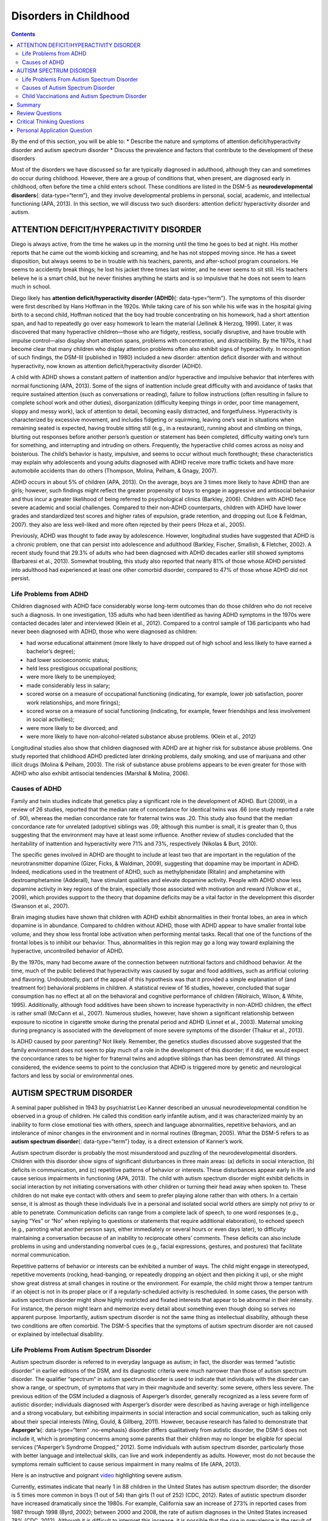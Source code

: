 ======================
Disorders in Childhood
======================



.. contents::
   :depth: 3
..

.. container::

   By the end of this section, you will be able to: \* Describe the
   nature and symptoms of attention deficit/hyperactivity disorder and
   autism spectrum disorder \* Discuss the prevalence and factors that
   contribute to the development of these disorders

Most of the disorders we have discussed so far are typically diagnosed
in adulthood, although they can and sometimes do occur during childhood.
However, there are a group of conditions that, when present, are
diagnosed early in childhood, often before the time a child enters
school. These conditions are listed in the DSM-5 as **neurodevelopmental
disorders**\ {: data-type=“term”}, and they involve developmental
problems in personal, social, academic, and intellectual functioning
(APA, 2013). In this section, we will discuss two such disorders:
attention deficit/ hyperactivity disorder and autism.

ATTENTION DEFICIT/HYPERACTIVITY DISORDER
========================================

Diego is always active, from the time he wakes up in the morning until
the time he goes to bed at night. His mother reports that he came out
the womb kicking and screaming, and he has not stopped moving since. He
has a sweet disposition, but always seems to be in trouble with his
teachers, parents, and after-school program counselors. He seems to
accidently break things; he lost his jacket three times last winter, and
he never seems to sit still. His teachers believe he is a smart child,
but he never finishes anything he starts and is so impulsive that he
does not seem to learn much in school.

Diego likely has **attention deficit/hyperactivity disorder (ADHD)**\ {:
data-type=“term”}. The symptoms of this disorder were first described by
Hans Hoffman in the 1920s. While taking care of his son while his wife
was in the hospital giving birth to a second child, Hoffman noticed that
the boy had trouble concentrating on his homework, had a short attention
span, and had to repeatedly go over easy homework to learn the material
(Jellinek & Herzog, 1999). Later, it was discovered that many
hyperactive children—those who are fidgety, restless, socially
disruptive, and have trouble with impulse control—also display short
attention spans, problems with concentration, and distractibility. By
the 1970s, it had become clear that many children who display attention
problems often also exhibit signs of hyperactivity. In recognition of
such findings, the DSM-III (published in 1980) included a new disorder:
attention deficit disorder with and without hyperactivity, now known as
attention deficit/hyperactivity disorder (ADHD).

A child with ADHD shows a constant pattern of inattention and/or
hyperactive and impulsive behavior that interferes with normal
functioning (APA, 2013). Some of the signs of inattention include great
difficulty with and avoidance of tasks that require sustained attention
(such as conversations or reading), failure to follow instructions
(often resulting in failure to complete school work and other duties),
disorganization (difficulty keeping things in order, poor time
management, sloppy and messy work), lack of attention to detail,
becoming easily distracted, and forgetfulness. Hyperactivity is
characterized by excessive movement, and includes fidgeting or
squirming, leaving one’s seat in situations when remaining seated is
expected, having trouble sitting still (e.g., in a restaurant), running
about and climbing on things, blurting out responses before another
person’s question or statement has been completed, difficulty waiting
one’s turn for something, and interrupting and intruding on others.
Frequently, the hyperactive child comes across as noisy and boisterous.
The child’s behavior is hasty, impulsive, and seems to occur without
much forethought; these characteristics may explain why adolescents and
young adults diagnosed with ADHD receive more traffic tickets and have
more automobile accidents than do others (Thompson, Molina, Pelham, &
Gnagy, 2007).

ADHD occurs in about 5% of children (APA, 2013). On the average, boys
are 3 times more likely to have ADHD than are girls; however, such
findings might reflect the greater propensity of boys to engage in
aggressive and antisocial behavior and thus incur a greater likelihood
of being referred to psychological clinics (Barkley, 2006). Children
with ADHD face severe academic and social challenges. Compared to their
non-ADHD counterparts, children with ADHD have lower grades and
standardized test scores and higher rates of expulsion, grade retention,
and dropping out (Loe & Feldman, 2007). they also are less well-liked
and more often rejected by their peers (Hoza et al., 2005).

Previously, ADHD was thought to fade away by adolescence. However,
longitudinal studies have suggested that ADHD is a chronic problem, one
that can persist into adolescence and adulthood (Barkley, Fischer,
Smallish, & Fletcher, 2002). A recent study found that 29.3% of adults
who had been diagnosed with ADHD decades earlier still showed symptoms
(Barbaresi et al., 2013). Somewhat troubling, this study also reported
that nearly 81% of those whose ADHD persisted into adulthood had
experienced at least one other comorbid disorder, compared to 47% of
those whose ADHD did not persist.

Life Problems from ADHD
-----------------------

Children diagnosed with ADHD face considerably worse long-term outcomes
than do those children who do not receive such a diagnosis. In one
investigation, 135 adults who had been identified as having ADHD
symptoms in the 1970s were contacted decades later and interviewed
(Klein et al., 2012). Compared to a control sample of 136 participants
who had never been diagnosed with ADHD, those who were diagnosed as
children:

-  had worse educational attainment (more likely to have dropped out of
   high school and less likely to have earned a bachelor’s degree);
-  had lower socioeconomic status;
-  held less prestigious occupational positions;
-  were more likely to be unemployed;
-  made considerably less in salary;
-  scored worse on a measure of occupational functioning (indicating,
   for example, lower job satisfaction, poorer work relationships, and
   more firings);
-  scored worse on a measure of social functioning (indicating, for
   example, fewer friendships and less involvement in social
   activities);
-  were more likely to be divorced; and
-  were more likely to have non-alcohol-related substance abuse
   problems. (Klein et al., 2012)

Longitudinal studies also show that children diagnosed with ADHD are at
higher risk for substance abuse problems. One study reported that
childhood ADHD predicted later drinking problems, daily smoking, and use
of marijuana and other illicit drugs (Molina & Pelham, 2003). The risk
of substance abuse problems appears to be even greater for those with
ADHD who also exhibit antisocial tendencies (Marshal & Molina, 2006).

Causes of ADHD
--------------

Family and twin studies indicate that genetics play a significant role
in the development of ADHD. Burt (2009), in a review of 26 studies,
reported that the median rate of concordance for identical twins was .66
(one study reported a rate of .90), whereas the median concordance rate
for fraternal twins was .20. This study also found that the median
concordance rate for unrelated (adoptive) siblings was .09; although
this number is small, it is greater than 0, thus suggesting that the
environment may have at least some influence. Another review of studies
concluded that the heritability of inattention and hyperactivity were
71% and 73%, respectively (Nikolas & Burt, 2010).

The specific genes involved in ADHD are thought to include at least two
that are important in the regulation of the neurotransmitter dopamine
(Gizer, Ficks, & Waldman, 2009), suggesting that dopamine may be
important in ADHD. Indeed, medications used in the treatment of ADHD,
such as methylphenidate (Ritalin) and amphetamine with dextroamphetamine
(Adderall), have stimulant qualities and elevate dopamine activity.
People with ADHD show less dopamine activity in key regions of the
brain, especially those associated with motivation and reward (Volkow et
al., 2009), which provides support to the theory that dopamine deficits
may be a vital factor in the development this disorder (Swanson et al.,
2007).

Brain imaging studies have shown that children with ADHD exhibit
abnormalities in their frontal lobes, an area in which dopamine is in
abundance. Compared to children without ADHD, those with ADHD appear to
have smaller frontal lobe volume, and they show less frontal lobe
activation when performing mental tasks. Recall that one of the
functions of the frontal lobes is to inhibit our behavior. Thus,
abnormalities in this region may go a long way toward explaining the
hyperactive, uncontrolled behavior of ADHD.

By the 1970s, many had become aware of the connection between
nutritional factors and childhood behavior. At the time, much of the
public believed that hyperactivity was caused by sugar and food
additives, such as artificial coloring and flavoring. Undoubtedly, part
of the appeal of this hypothesis was that it provided a simple
explanation of (and treatment for) behavioral problems in children. A
statistical review of 16 studies, however, concluded that sugar
consumption has no effect at all on the behavioral and cognitive
performance of children (Wolraich, Wilson, & White, 1995). Additionally,
although food additives have been shown to increase hyperactivity in
non-ADHD children, the effect is rather small (McCann et al., 2007).
Numerous studies, however, have shown a significant relationship between
exposure to nicotine in cigarette smoke during the prenatal period and
ADHD (Linnet et al., 2003). Maternal smoking during pregnancy is
associated with the development of more severe symptoms of the disorder
(Thakur et al., 2013).

Is ADHD caused by poor parenting? Not likely. Remember, the genetics
studies discussed above suggested that the family environment does not
seem to play much of a role in the development of this disorder; if it
did, we would expect the concordance rates to be higher for fraternal
twins and adoptive siblings than has been demonstrated. All things
considered, the evidence seems to point to the conclusion that ADHD is
triggered more by genetic and neurological factors and less by social or
environmental ones.

AUTISM SPECTRUM DISORDER
========================

A seminal paper published in 1943 by psychiatrist Leo Kanner described
an unusual neurodevelopmental condition he observed in a group of
children. He called this condition early infantile autism, and it was
characterized mainly by an inability to form close emotional ties with
others, speech and language abnormalities, repetitive behaviors, and an
intolerance of minor changes in the environment and in normal routines
(Bregman, 2005). What the DSM-5 refers to as **autism spectrum
disorder**\ {: data-type=“term”} today, is a direct extension of
Kanner’s work.

Autism spectrum disorder is probably the most misunderstood and puzzling
of the neurodevelopmental disorders. Children with this disorder show
signs of significant disturbances in three main areas: (a) deficits in
social interaction, (b) deficits in communication, and (c) repetitive
patterns of behavior or interests. These disturbances appear early in
life and cause serious impairments in functioning (APA, 2013). The child
with autism spectrum disorder might exhibit deficits in social
interaction by not initiating conversations with other children or
turning their head away when spoken to. These children do not make eye
contact with others and seem to prefer playing alone rather than with
others. In a certain sense, it is almost as though these individuals
live in a personal and isolated social world others are simply not privy
to or able to penetrate. Communication deficits can range from a
complete lack of speech, to one word responses (e.g., saying “Yes” or
“No” when replying to questions or statements that require additional
elaboration), to echoed speech (e.g., parroting what another person
says, either immediately or several hours or even days later), to
difficulty maintaining a conversation because of an inability to
reciprocate others’ comments. These deficits can also include problems
in using and understanding nonverbal cues (e.g., facial expressions,
gestures, and postures) that facilitate normal communication.

Repetitive patterns of behavior or interests can be exhibited a number
of ways. The child might engage in stereotyped, repetitive movements
(rocking, head-banging, or repeatedly dropping an object and then
picking it up), or she might show great distress at small changes in
routine or the environment. For example, the child might throw a temper
tantrum if an object is not in its proper place or if a
regularly-scheduled activity is rescheduled. In some cases, the person
with autism spectrum disorder might show highly restricted and fixated
interests that appear to be abnormal in their intensity. For instance,
the person might learn and memorize every detail about something even
though doing so serves no apparent purpose. Importantly, autism spectrum
disorder is not the same thing as intellectual disability, although
these two conditions are often comorbid. The DSM-5 specifies that the
symptoms of autism spectrum disorder are not caused or explained by
intellectual disability.

Life Problems From Autism Spectrum Disorder
-------------------------------------------

Autism spectrum disorder is referred to in everyday language as autism;
in fact, the disorder was termed “autistic disorder” in earlier editions
of the DSM, and its diagnostic criteria were much narrower than those of
autism spectrum disorder. The qualifier “spectrum” in autism spectrum
disorder is used to indicate that individuals with the disorder can show
a range, or spectrum, of symptoms that vary in their magnitude and
severity: some severe, others less severe. The previous edition of the
DSM included a diagnosis of Asperger’s disorder, generally recognized as
a less severe form of autistic disorder; individuals diagnosed with
Asperger’s disorder were described as having average or high
intelligence and a strong vocabulary, but exhibiting impairments in
social interaction and social communication, such as talking only about
their special interests (Wing, Gould, & Gillberg, 2011). However,
because research has failed to demonstrate that **Asperger’s**\ {:
data-type=“term” .no-emphasis} disorder differs qualitatively from
autistic disorder, the DSM-5 does not include it, which is prompting
concerns among some parents that their children may no longer be
eligible for special services (“Asperger’s Syndrome Dropped,” 2012).
Some individuals with autism spectrum disorder, particularly those with
better language and intellectual skills, can live and work independently
as adults. However, most do not because the symptoms remain sufficient
to cause serious impairment in many realms of life (APA, 2013).

.. container:: psychology link-to-learning

   Here is an instructive and poignant
   `video <http://openstax.org/l/sevautism>`__ highlighting severe
   autism.

Currently, estimates indicate that nearly 1 in 88 children in the United
States has autism spectrum disorder; the disorder is 5 times more common
in boys (1 out of 54) than girls (1 out of 252) (CDC, 2012). Rates of
autistic spectrum disorder have increased dramatically since the 1980s.
For example, California saw an increase of 273% in reported cases from
1987 through 1998 (Byrd, 2002); between 2000 and 2008, the rate of
autism diagnoses in the United States increased 78% (CDC, 2012).
Although it is difficult to interpret this increase, it is possible that
the rise in prevalence is the result of the broadening of the diagnosis,
increased efforts to identify cases in the community, and greater
awareness and acceptance of the diagnosis. In addition, mental health
professionals are now more knowledgeable about autism spectrum disorder
and are better equipped to make the diagnosis, even in subtle cases
(Novella, 2008).

.. container:: psychology dig-deeper

   .. container::

      Why Is the Prevalence Rate of ADHD Increasing?

   Many people believe that the rates of ADHD have increased in recent
   years, and there is evidence to support this contention. In a recent
   study, investigators found that the parent-reported prevalence of
   ADHD among children (4–17 years old) in the United States increased
   by 22% during a 4-year period, from 7.8% in 2003 to 9.5% in 2007
   (CDC, 2010). Over time this increase in parent-reported ADHD was
   observed in all sociodemographic groups and was reflected by
   substantial increases in 12 states (Indiana, North Carolina, and
   Colorado were the top three). The increases were greatest for older
   teens (ages 15–17), multiracial and Hispanic children, and children
   with a primary language other than English. Another investigation
   found that from 1998–2000 through 2007–2009 the parent-reported
   prevalence of ADHD increased among U.S. children between the ages of
   5–17 years old, from 6.9% to 9.0% (Akinbami, Liu, Pastor, & Reuben,
   2011).

   A major weakness of both studies was that children were not actually
   given a formal diagnosis. Instead, parents were simply asked whether
   or not a doctor or other health-care provider had ever told them
   their child had ADHD; the reported prevalence rates thus may have
   been affected by the accuracy of parental memory. Nevertheless, the
   findings from these studies raise important questions concerning what
   appears to be a demonstrable rise in the prevalence of ADHD. Although
   the reasons underlying this apparent increase in the rates of ADHD
   over time are poorly understood and, at best, speculative, several
   explanations are viable:

   -  ADHD may be over-diagnosed by doctors who are too quick to
      medicate children as a behavior treatment.
   -  There is greater awareness of ADHD now than in the past. Nearly
      everyone has heard of ADHD, and most parents and teachers are
      aware of its key symptoms. Thus, parents may be quick to take
      their children to a doctor if they believe their child possesses
      these symptoms, or teachers may be more likely now than in the
      past to notice the symptoms and refer the child for evaluation.
   -  The use of computers, video games, iPhones, and other electronic
      devices has become pervasive among children in the early 21st
      century, and these devices could potentially shorten children’s
      attentions spans. Thus, what might seem like inattention to some
      parents and teachers could simply reflect exposure to too much
      technology.
   -  ADHD diagnostic criteria have changed over time.

Causes of Autism Spectrum Disorder
----------------------------------

Early theories of autism placed the blame squarely on the shoulders of
the child’s parents, particularly the mother. Bruno Bettelheim (an
Austrian-born American child psychologist who was heavily influenced by
Sigmund Freud’s ideas) suggested that a mother’s ambivalent attitudes
and her frozen and rigid emotions toward her child were the main causal
factors in childhood autism. In what must certainly stand as one of the
more controversial assertions in psychology over the last 50 years, he
wrote, “I state my belief that the precipitating factor in infantile
autism is the parent’s wish that his child should not exist”
(Bettelheim, 1967, p. 125). As you might imagine, Bettelheim did not
endear himself to a lot of people with this position; incidentally, no
scientific evidence exists supporting his claims.

The exact causes of autism spectrum disorder remain unknown despite
massive research efforts over the last two decades (Meek,
Lemery-Chalfant, Jahromi, & Valiente, 2013). Autism appears to be
strongly influenced by genetics, as identical twins show concordance
rates of 60%–90%, whereas concordance rates for fraternal twins and
siblings are 5%–10% (Autism Genome Project Consortium, 2007). Many
different genes and gene mutations have been implicated in autism (Meek
et al., 2013). Among the genes involved are those important in the
formation of synaptic circuits that facilitate communication between
different areas of the brain (Gauthier et al., 2011). A number of
environmental factors are also thought to be associated with increased
risk for autism spectrum disorder, at least in part, because they
contribute to new mutations. These factors include exposure to
pollutants, such as plant emissions and mercury, urban versus rural
residence, and vitamin D deficiency (Kinney, Barch, Chayka, Napoleon, &
Munir, 2009).

Child Vaccinations and Autism Spectrum Disorder
-----------------------------------------------

In the late 1990s, a prestigious medical journal published an article
purportedly showing that autism is triggered by the MMR (measles, mumps,
and rubella) vaccine. These findings were very controversial and drew a
great deal of attention, sparking an international forum on whether
children should be vaccinated. In a shocking turn of events, some years
later the article was retracted by the journal that had published it
after accusations of fraud on the part of the lead researcher. Despite
the retraction, the reporting in popular media led to concerns about a
possible link between vaccines and autism persisting. A recent survey of
parents, for example, found that roughly a third of respondents
expressed such a concern (Kennedy, LaVail, Nowak, Basket, & Landry,
2011); and perhaps fearing that their children would develop autism,
more than 10% of parents of young children refuse or delay
**vaccinations**\ {: data-type=“term” .no-emphasis} (Dempsey et al.,
2011). Some parents of children with autism mounted a campaign against
scientists who refuted the vaccine-autism link. Even politicians and
several well-known celebrities weighed in; for example, actress Jenny
McCarthy (who believed that a vaccination caused her son’s autism)
co-authored a book on the matter. However, there is no scientific
evidence that a link exists between autism and vaccinations (Hughes,
2007). Indeed, a recent study compared the vaccination histories of 256
children with autism spectrum disorder with that of 752 control children
across three time periods during their first two years of life (birth to
3 months, birth to 7 months, and birth to 2 years) (DeStefano, Price, &
Weintraub, 2013). At the time of the study, the children were between 6
and 13 years old, and their prior vaccination records were obtained.
Because vaccines contain immunogens (substances that fight infections),
the investigators examined medical records to see how many immunogens
children received to determine if those children who received more
immunogens were at greater risk for developing autism spectrum disorder.
The results of this study, a portion of which are shown in
`[link] <#Figure_15_11_Immunogen>`__, clearly demonstrate that the
quantity of immunogens from vaccines received during the first two years
of life were not at all related to the development of autism spectrum
disorder. There is not a relationship between vaccinations and autism
spectrum disorders.

|A graph has an x-axis labeled “total cumulative immunogens” and a
y-axis with percentage numbers. For children aged 0–3 months, the data
is approximately as follows: 0–25 immunogens are about 48% for ASD cases
and 41% for controls, 26–50 immunogens are 5% for ASD cases and 6% for
controls, and for 3000–3258 immunogens45% for ASD cases and 50% for
controls. For children aged 0–7months, the data is approximately as
follows: 26–50 immunogens are about 20% for ASD cases and 18% for
controls, 51–75 immunogens are 25% for ASD cases and 22% for controls,
3000–3258 immunogens are 45% for ASD cases and 52% for controls,
6000–6258 immunogens are 10% for ASD cases and 8% for controls, and for
9000–9258 immunogens 33% for ASD cases and 40% for controls. For
children aged 0–24 months, the data is approximately as follows: 151–175
immunogens are about 25% for ASD cases and 25% for controls, 176–200
immunogens are 18% for ASD cases and 13% for controls, 9000–9528
immunogens are 17% for ASD cases and 20% for controls, and for
12000–12258 immunogens 25% for ASD cases and25% for controls.|\ {:
#Figure_15_11_Immunogen}

Why does concern over vaccines and autism spectrum disorder persist?
Since the proliferation of the Internet in the 1990s, parents have been
constantly bombarded with online information that can become magnified
and take on a life of its own. The enormous volume of electronic
information pertaining to autism spectrum disorder, combined with how
difficult it can be to grasp complex scientific concepts, can make
separating good research from bad challenging (Downs, 2008). Notably,
the study that fueled the controversy reported that 8 out of 12
children—according to their parents—developed symptoms consistent with
autism spectrum disorder shortly after receiving a vaccination. To
conclude that vaccines cause autism spectrum disorder on this basis, as
many did, is clearly incorrect for a number of reasons, not the least of
which is because correlation does not imply causation, as you’ve
learned.

Additionally, as was the case with diet and ADHD in the 1970s, the
notion that autism spectrum disorder is caused by vaccinations is
appealing to some because it provides a simple explanation for this
condition. Like all disorders, however, there are no simple explanations
for autism spectrum disorder. Although the research discussed above has
shed some light on its causes, science is still a long way from complete
understanding of the disorder.

Summary
=======

Neurodevelopmental disorders are a group of disorders that are typically
diagnosed during childhood and are characterized by developmental
deficits in personal, social, academic, and intellectual realms; these
disorders include attention deficit/hyperactivity disorder (ADHD) and
autism spectrum disorder. ADHD is characterized by a pervasive pattern
of inattention and/or hyperactive and impulsive behavior that interferes
with normal functioning. Genetic and neurobiological factors contribute
to the development of ADHD, which can persist well into adulthood and is
often associated with poor long-term outcomes. The major features of
autism spectrum disorder include deficits in social interaction and
communication and repetitive movements or interests. As with ADHD,
genetic factors appear to play a prominent role in the development of
autism spectrum disorder; exposure to environmental pollutants such as
mercury have also been linked to the development of this disorder.
Although it is believed by some that autism is triggered by the MMR
vaccination, evidence does not support this claim.

Review Questions
================

.. container::

   .. container::

      Which of the following is *not* a primary characteristic of ADHD?

      1. short attention span
      2. difficulty concentrating and distractibility
      3. restricted and fixated interest
      4. excessive fidgeting and squirming {: type=“a”}

   .. container::

      C

.. container::

   .. container::

      One of the primary characteristics of autism spectrum disorder is
      \________.

      1. bed-wetting
      2. difficulty relating to others
      3. short attention span
      4. intense and inappropriate interest in others {: type=“a”}

   .. container::

      B

Critical Thinking Questions
===========================

.. container::

   .. container::

      Compare the factors that are important in the development of ADHD
      with those that are important in the development of autism
      spectrum disorder.

   .. container::

      Genetic factors appear to play a major role in the development of
      both ADHD and autism spectrum disorder: studies show higher rates
      of concordance among identical twins than among fraternal twins
      for both disorders. In ADHD, genes that regulate dopamine have
      been implicated; in autism spectrum disorder, de novo genetic
      mutations appear to be important. Imaging studies suggest that
      abnormalities in the frontal lobes may be important in the
      development of ADHD. Parenting practices are not connected to the
      development of either disorder. Although environmental toxins are
      generally unimportant in the development of ADHD, exposure to
      cigarette smoke during the prenatal period has been linked to the
      development of the disorder; a number of environmental factors are
      thought to be associated with an increased risk for autism
      spectrum disorder: exposure to pollutants, an urban versus rural
      residence, and vitamin D deficiency. Although some people continue
      to believe that MMR vaccinations can cause autism spectrum
      disorder (due to an influential paper that was later retracted),
      there is no scientific evidence that supports this assertion.

Personal Application Question
=============================

.. container::

   .. container::

      Discuss the characteristics of autism spectrum disorder with a few
      of your friends or members of your family (choose friends or
      family members who know little about the disorder) and ask them if
      they think the cause is due to bad parenting or vaccinations. If
      they indicate that they believe either to be true, why do you
      think this might be the case? What would be your response?

.. container::

   .. rubric:: Glossary
      :name: glossary

   {: data-type=“glossary-title”}

   attention deficit/hyperactivity disorder
      childhood disorder characterized by inattentiveness and/or
      hyperactive, impulsive behavior ^
   autism spectrum disorder
      childhood disorder characterized by deficits in social interaction
      and communication, and repetitive patterns of behavior or
      interests ^
   neurodevelopmental disorder
      one of the disorders that are first diagnosed in childhood and
      involve developmental problems in academic, intellectual, social
      functioning

.. |A graph has an x-axis labeled “total cumulative immunogens” and a y-axis with percentage numbers. For children aged 0–3 months, the data is approximately as follows: 0–25 immunogens are about 48% for ASD cases and 41% for controls, 26–50 immunogens are 5% for ASD cases and 6% for controls, and for 3000–3258 immunogens45% for ASD cases and 50% for controls. For children aged 0–7months, the data is approximately as follows: 26–50 immunogens are about 20% for ASD cases and 18% for controls, 51–75 immunogens are 25% for ASD cases and 22% for controls, 3000–3258 immunogens are 45% for ASD cases and 52% for controls, 6000–6258 immunogens are 10% for ASD cases and 8% for controls, and for 9000–9258 immunogens 33% for ASD cases and 40% for controls. For children aged 0–24 months, the data is approximately as follows: 151–175 immunogens are about 25% for ASD cases and 25% for controls, 176–200 immunogens are 18% for ASD cases and 13% for controls, 9000–9528 immunogens are 17% for ASD cases and 20% for controls, and for 12000–12258 immunogens 25% for ASD cases and25% for controls.| image:: ../resources/CNX_Psych_15_11_Immunogen.jpg

